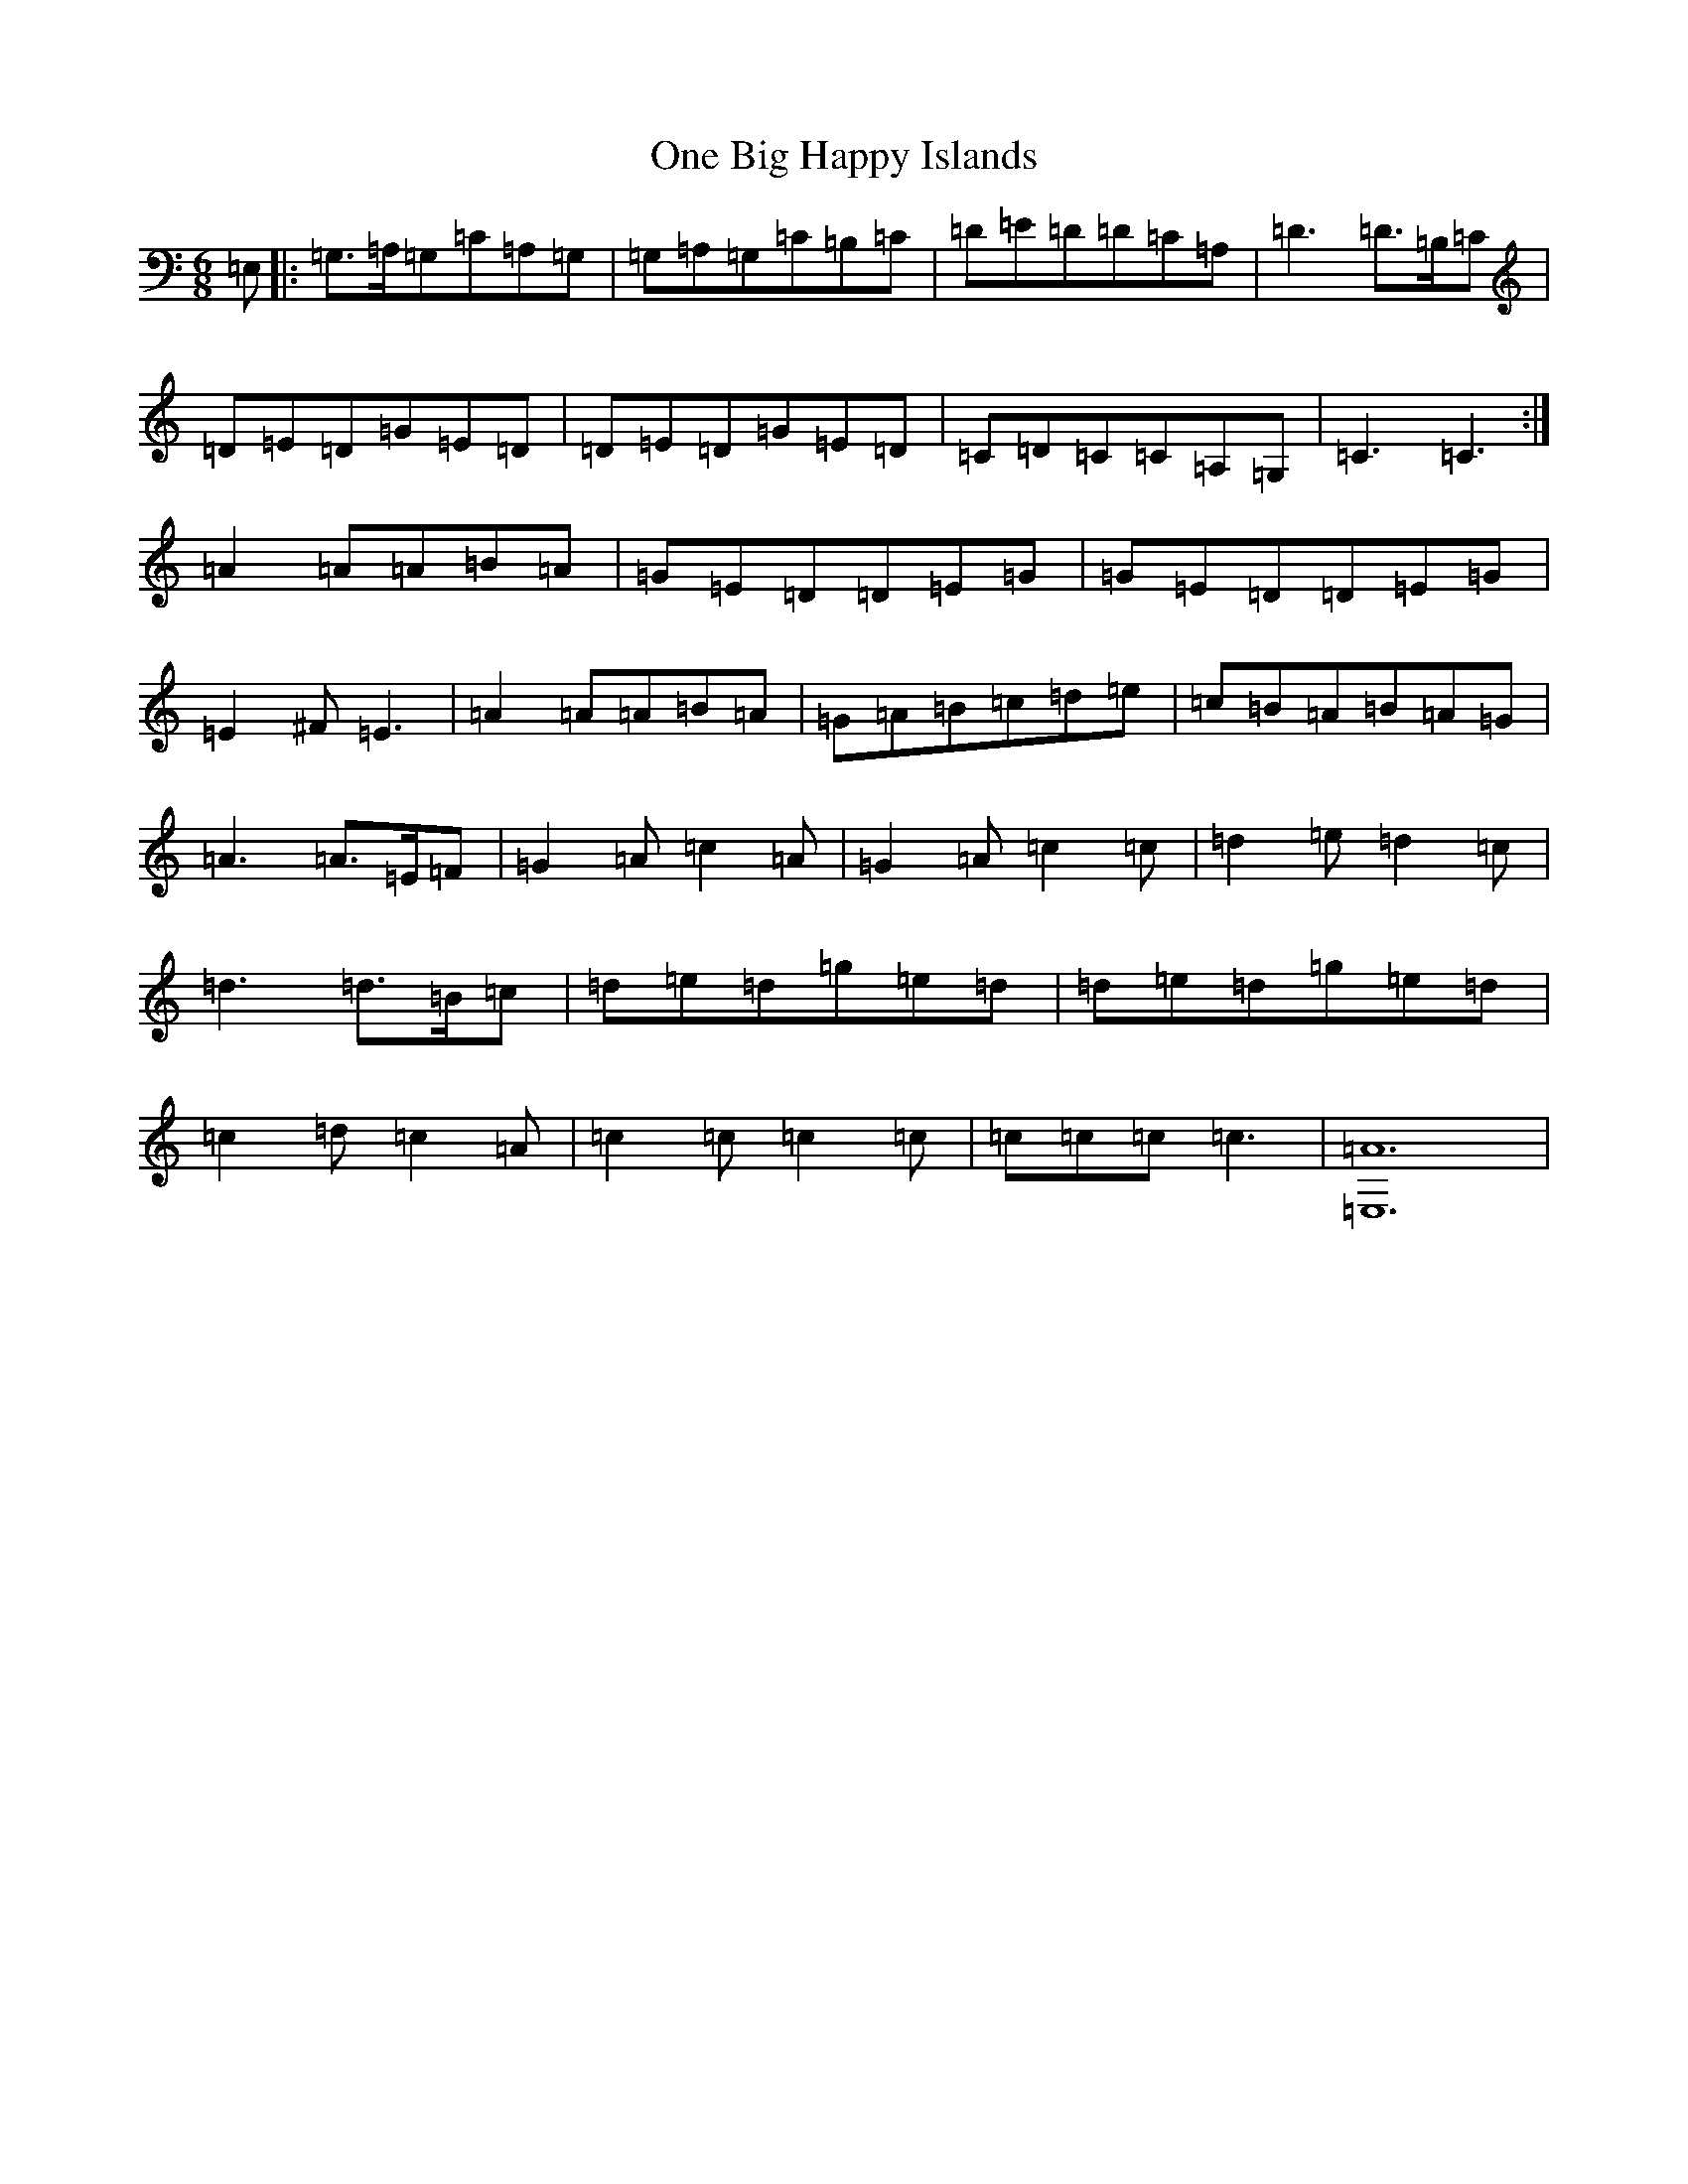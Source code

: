 X: 16098
T: One Big Happy Islands
S: https://thesession.org/tunes/7291#setting7291
R: jig
M:6/8
L:1/8
K: C Major
=E,|:=G,>=A,=G,=C=A,=G,|=G,=A,=G,=C=B,=C|=D=E=D=D=C=A,|=D3=D>=B,=C|=D=E=D=G=E=D|=D=E=D=G=E=D|=C=D=C=C=A,=G,|=C3=C3:|=A2=A=A=B=A|=G=E=D=D=E=G|=G=E=D=D=E=G|=E2^F=E3|=A2=A=A=B=A|=G=A=B=c=d=e|=c=B=A=B=A=G|=A3=A>=E=F|=G2=A=c2=A|=G2=A=c2=c|=d2=e=d2=c|=d3=d>=B=c|=d=e=d=g=e=d|=d=e=d=g=e=d|=c2=d=c2=A|=c2=c=c2=c|=c=c=c=c3|[=A12=E,12]|
